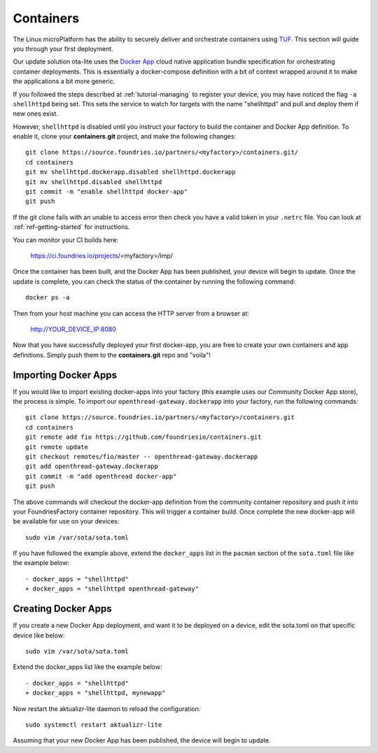 .. _tutorial-containers:

Containers
==========

The Linux microPlatform has the ability to securely deliver and orchestrate
containers using TUF_. This section will guide you through your first deployment.

Our update solution ota-lite uses the `Docker App`_ cloud native application
bundle specification for orchestrating container deployments. This is
essentially a docker-compose definition with a bit of context wrapped around
it to make the applications a bit more generic.

If you followed the steps described at :ref:`tutorial-managing` to register
your device, you may have noticed the flag ``-a shellhttpd`` being set. This
sets the service to watch for targets with the name "shellhttpd" and pull
and deploy them if new ones exist.

.. _TUF:
   https://theupdateframework.github.io/overview.html

.. _Docker App:
   https://github.com/docker/app/

However, ``shellhttpd`` is disabled until you instruct your factory to build
the container and Docker App definition. To enable it, clone your **containers.git**
project, and make the following changes::

  git clone https://source.foundries.io/partners/<myfactory>/containers.git/
  cd containers
  git mv shellhttpd.dockerapp.disabled shellhttpd.dockerapp
  git mv shellhttpd.disabled shellhttpd
  git commit -m "enable shellhttpd docker-app"
  git push

If the git clone fails with an unable to access error then check you have a
valid token in your ``.netrc`` file. You can look at
:ref:`ref-getting-started` for instructions.

You can monitor your CI builds here:

 https://ci.foundries.io/projects/<myfactory>/lmp/

Once the container has been built, and the Docker App has been published,
your device will begin to update. Once the update is complete, you can check
the status of the container by running the following command::

 docker ps -a

Then from your host machine you can access the HTTP server from a browser at:

 http://YOUR_DEVICE_IP:8080

Now that you have successfully deployed your first docker-app, you are free to
create your own containers and app definitions. Simply push them to the
**containers.git** repo and "voila"!

Importing Docker Apps
~~~~~~~~~~~~~~~~~~~~~

If you would like to import existing docker-apps into your factory (this
example uses our Community Docker App store), the process is simple.
To import our ``openthread-gateway.dockerapp`` into your factory, run
the following commands::

  git clone https://source.foundries.io/partners/<myfactory>/containers.git
  cd containers
  git remote add fio https://github.com/foundriesio/containers.git
  git remote update
  git checkout remotes/fio/master -- openthread-gateway.dockerapp
  git add openthread-gateway.dockerapp
  git commit -m "add openthread docker-app"
  git push

The above commands will checkout the docker-app definition from the community
container repository and push it into your FoundriesFactory container repository.
This will trigger a container build.  Once complete the new docker-app will be
available for use on your devices::

  sudo vim /var/sota/sota.toml

If you have followed the example above, extend the ``docker_apps`` list in the ``pacman`` section of the ``sota.toml`` file like the example below::

  - docker_apps = "shellhttpd"
  + docker_apps = "shellhttpd openthread-gateway"

Creating Docker Apps
~~~~~~~~~~~~~~~~~~~~

If you create a new Docker App deployment, and want it to be deployed on a
device, edit the sota.toml on that specific device like below::

 sudo vim /var/sota/sota.toml

Extend the docker_apps list like the example below::

 - docker_apps = "shellhttpd"
 + docker_apps = "shellhttpd, mynewapp"

Now restart the aktualizr-lite daemon to reload the configuration::

 sudo systemctl restart aktualizr-lite

Assuming that your new Docker App has been published, the device will begin to
update.
